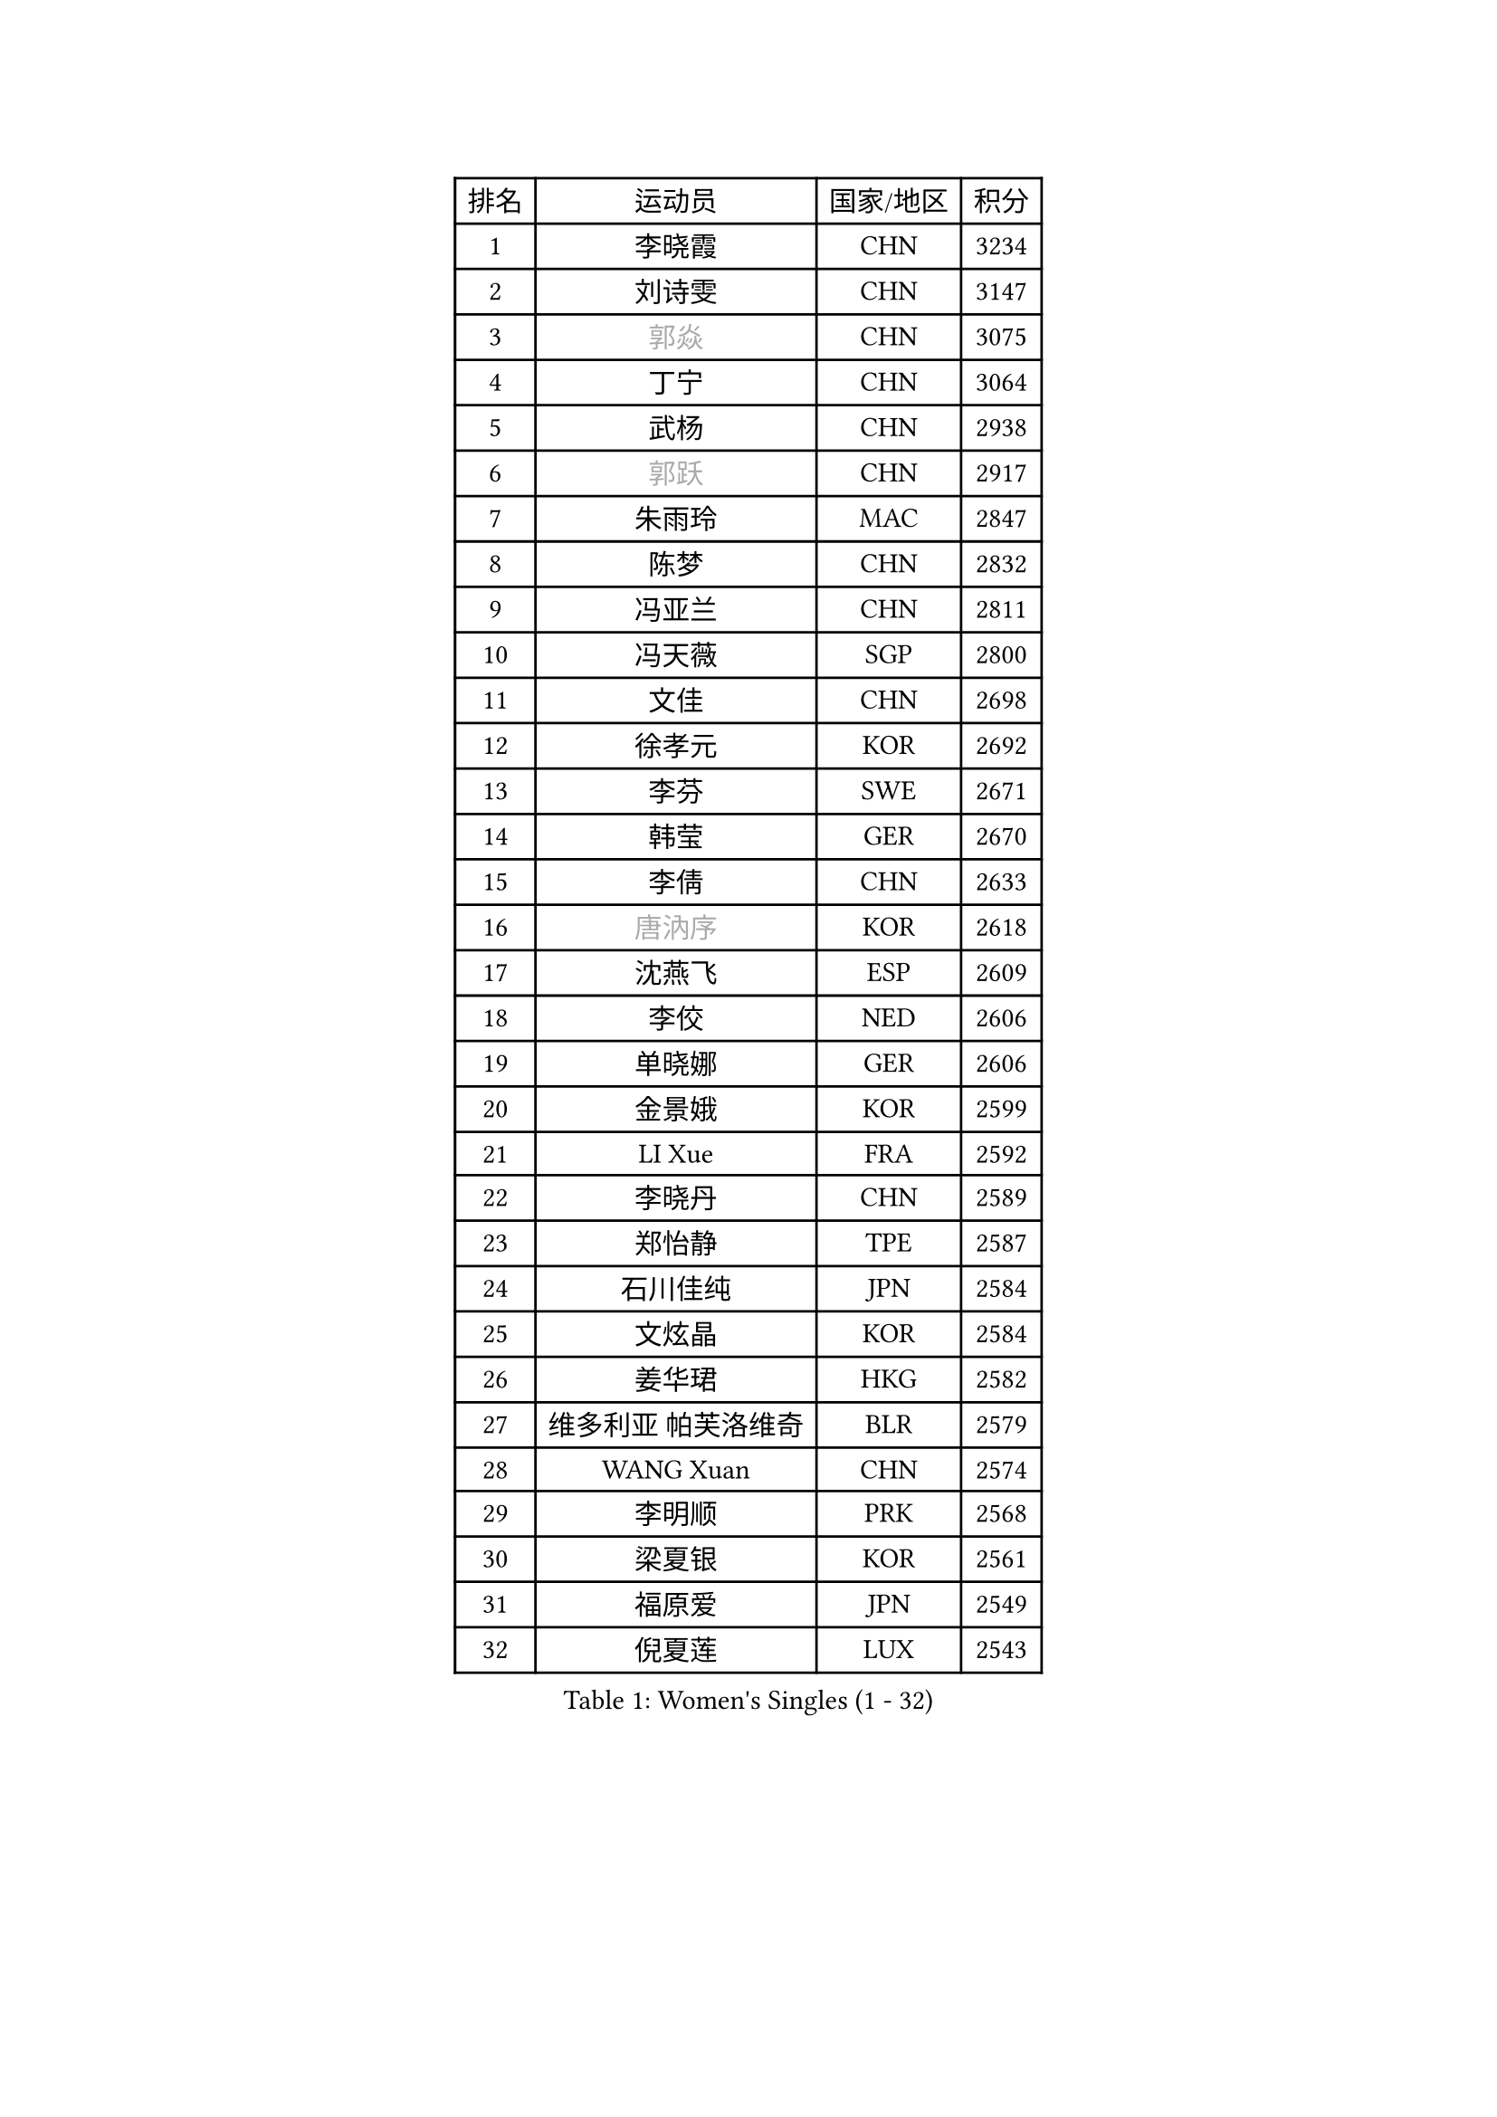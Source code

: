 
#set text(font: ("Courier New", "NSimSun"))
#figure(
  caption: "Women's Singles (1 - 32)",
    table(
      columns: 4,
      [排名], [运动员], [国家/地区], [积分],
      [1], [李晓霞], [CHN], [3234],
      [2], [刘诗雯], [CHN], [3147],
      [3], [#text(gray, "郭焱")], [CHN], [3075],
      [4], [丁宁], [CHN], [3064],
      [5], [武杨], [CHN], [2938],
      [6], [#text(gray, "郭跃")], [CHN], [2917],
      [7], [朱雨玲], [MAC], [2847],
      [8], [陈梦], [CHN], [2832],
      [9], [冯亚兰], [CHN], [2811],
      [10], [冯天薇], [SGP], [2800],
      [11], [文佳], [CHN], [2698],
      [12], [徐孝元], [KOR], [2692],
      [13], [李芬], [SWE], [2671],
      [14], [韩莹], [GER], [2670],
      [15], [李倩], [CHN], [2633],
      [16], [#text(gray, "唐汭序")], [KOR], [2618],
      [17], [沈燕飞], [ESP], [2609],
      [18], [李佼], [NED], [2606],
      [19], [单晓娜], [GER], [2606],
      [20], [金景娥], [KOR], [2599],
      [21], [LI Xue], [FRA], [2592],
      [22], [李晓丹], [CHN], [2589],
      [23], [郑怡静], [TPE], [2587],
      [24], [石川佳纯], [JPN], [2584],
      [25], [文炫晶], [KOR], [2584],
      [26], [姜华珺], [HKG], [2582],
      [27], [维多利亚 帕芙洛维奇], [BLR], [2579],
      [28], [WANG Xuan], [CHN], [2574],
      [29], [李明顺], [PRK], [2568],
      [30], [梁夏银], [KOR], [2561],
      [31], [福原爱], [JPN], [2549],
      [32], [倪夏莲], [LUX], [2543],
    )
  )#pagebreak()

#set text(font: ("Courier New", "NSimSun"))
#figure(
  caption: "Women's Singles (33 - 64)",
    table(
      columns: 4,
      [排名], [运动员], [国家/地区], [积分],
      [33], [ZHAO Yan], [CHN], [2537],
      [34], [PESOTSKA Margaryta], [UKR], [2535],
      [35], [李皓晴], [HKG], [2535],
      [36], [MONTEIRO DODEAN Daniela], [ROU], [2530],
      [37], [李倩], [POL], [2530],
      [38], [若宫三纱子], [JPN], [2526],
      [39], [田志希], [KOR], [2525],
      [40], [李洁], [NED], [2521],
      [41], [于梦雨], [SGP], [2516],
      [42], [EKHOLM Matilda], [SWE], [2513],
      [43], [LANG Kristin], [GER], [2505],
      [44], [KIM Hye Song], [PRK], [2498],
      [45], [刘佳], [AUT], [2492],
      [46], [#text(gray, "藤井宽子")], [JPN], [2485],
      [47], [伊丽莎白 萨玛拉], [ROU], [2484],
      [48], [侯美玲], [TUR], [2479],
      [49], [萨比亚 温特], [GER], [2472],
      [50], [顾玉婷], [CHN], [2470],
      [51], [YOON Sunae], [KOR], [2467],
      [52], [伯纳黛特 斯佐科斯], [ROU], [2462],
      [53], [乔治娜 波塔], [HUN], [2459],
      [54], [PARK Seonghye], [KOR], [2459],
      [55], [VACENOVSKA Iveta], [CZE], [2452],
      [56], [XIAN Yifang], [FRA], [2451],
      [57], [森田美咲], [JPN], [2448],
      [58], [平野早矢香], [JPN], [2448],
      [59], [#text(gray, "吴雪")], [DOM], [2448],
      [60], [PASKAUSKIENE Ruta], [LTU], [2444],
      [61], [STRBIKOVA Renata], [CZE], [2444],
      [62], [NONAKA Yuki], [JPN], [2438],
      [63], [JIA Jun], [CHN], [2438],
      [64], [帖雅娜], [HKG], [2437],
    )
  )#pagebreak()

#set text(font: ("Courier New", "NSimSun"))
#figure(
  caption: "Women's Singles (65 - 96)",
    table(
      columns: 4,
      [排名], [运动员], [国家/地区], [积分],
      [65], [傅玉], [POR], [2434],
      [66], [LI Chunli], [NZL], [2432],
      [67], [LEE I-Chen], [TPE], [2412],
      [68], [KOMWONG Nanthana], [THA], [2410],
      [69], [CHOI Moonyoung], [KOR], [2409],
      [70], [TIKHOMIROVA Anna], [RUS], [2402],
      [71], [伊莲 埃万坎], [GER], [2400],
      [72], [索菲亚 波尔卡诺娃], [AUT], [2400],
      [73], [吴佳多], [GER], [2395],
      [74], [#text(gray, "MISIKONYTE Lina")], [LTU], [2395],
      [75], [福冈春菜], [JPN], [2383],
      [76], [杨晓欣], [MON], [2382],
      [77], [石贺净], [KOR], [2382],
      [78], [STEFANOVA Nikoleta], [ITA], [2382],
      [79], [BARTHEL Zhenqi], [GER], [2381],
      [80], [刘高阳], [CHN], [2381],
      [81], [TAN Wenling], [ITA], [2380],
      [82], [KIM Jong], [PRK], [2379],
      [83], [YAN Chimei], [SMR], [2379],
      [84], [佩特丽莎 索尔佳], [GER], [2378],
      [85], [NG Wing Nam], [HKG], [2378],
      [86], [李恩姬], [KOR], [2376],
      [87], [LOVAS Petra], [HUN], [2374],
      [88], [张墨], [CAN], [2374],
      [89], [PARK Youngsook], [KOR], [2367],
      [90], [BALAZOVA Barbora], [SVK], [2367],
      [91], [LIU Xi], [CHN], [2365],
      [92], [DAS Ankita], [IND], [2363],
      [93], [HUANG Yi-Hua], [TPE], [2362],
      [94], [杜凯琹], [HKG], [2362],
      [95], [#text(gray, "MOLNAR Cornelia")], [CRO], [2361],
      [96], [RI Mi Gyong], [PRK], [2358],
    )
  )#pagebreak()

#set text(font: ("Courier New", "NSimSun"))
#figure(
  caption: "Women's Singles (97 - 128)",
    table(
      columns: 4,
      [排名], [运动员], [国家/地区], [积分],
      [97], [KREKINA Svetlana], [RUS], [2356],
      [98], [NG Sock Khim], [MAS], [2355],
      [99], [YAMANASHI Yuri], [JPN], [2353],
      [100], [SIBLEY Kelly], [ENG], [2352],
      [101], [石垣优香], [JPN], [2351],
      [102], [陈幸同], [CHN], [2351],
      [103], [MIKHAILOVA Polina], [RUS], [2347],
      [104], [PERGEL Szandra], [HUN], [2347],
      [105], [妮娜 米特兰姆], [GER], [2346],
      [106], [MATSUDAIRA Shiho], [JPN], [2346],
      [107], [车晓曦], [CHN], [2346],
      [108], [张安], [USA], [2345],
      [109], [#text(gray, "克里斯蒂娜 托特")], [HUN], [2343],
      [110], [YIP Lily], [USA], [2342],
      [111], [LEE Dasom], [KOR], [2341],
      [112], [陈思羽], [TPE], [2337],
      [113], [WANG Chen], [CHN], [2336],
      [114], [ZHENG Jiaqi], [USA], [2335],
      [115], [李佳燚], [CHN], [2333],
      [116], [#text(gray, "KANG Misoon")], [KOR], [2332],
      [117], [MATSUZAWA Marina], [JPN], [2332],
      [118], [加藤美优], [JPN], [2331],
      [119], [木子], [CHN], [2325],
      [120], [CECHOVA Dana], [CZE], [2324],
      [121], [CHEN TONG Fei-Ming], [TPE], [2322],
      [122], [浜本由惟], [JPN], [2321],
      [123], [MADARASZ Dora], [HUN], [2321],
      [124], [平野美宇], [JPN], [2318],
      [125], [KUMAHARA Luca], [BRA], [2318],
      [126], [GU Ruochen], [CHN], [2316],
      [127], [ZHENG Shichang], [CHN], [2313],
      [128], [LIN Ye], [SGP], [2312],
    )
  )